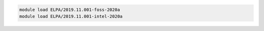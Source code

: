 .. code-block:: console

    module load ELPA/2019.11.001-foss-2020a
    module load ELPA/2019.11.001-intel-2020a
